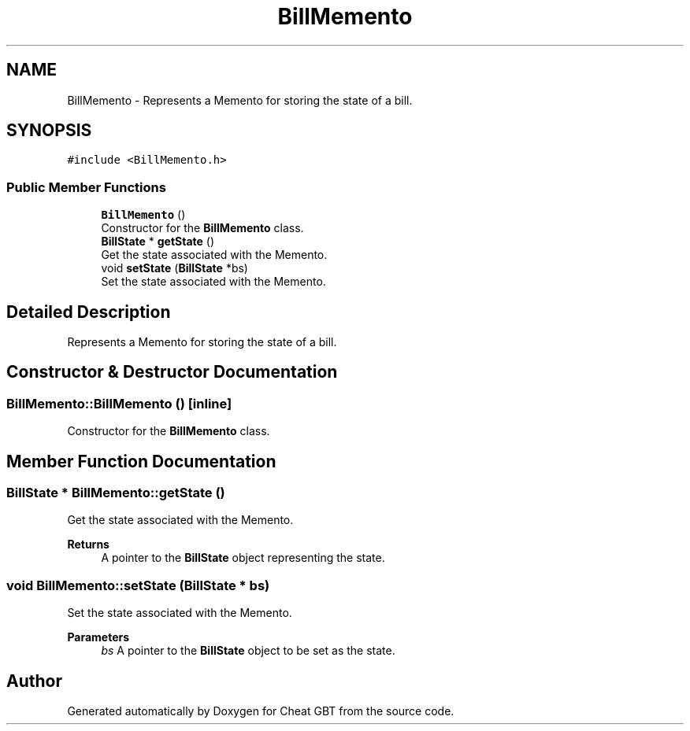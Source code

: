.TH "BillMemento" 3 "Cheat GBT" \" -*- nroff -*-
.ad l
.nh
.SH NAME
BillMemento \- Represents a Memento for storing the state of a bill\&.  

.SH SYNOPSIS
.br
.PP
.PP
\fC#include <BillMemento\&.h>\fP
.SS "Public Member Functions"

.in +1c
.ti -1c
.RI "\fBBillMemento\fP ()"
.br
.RI "Constructor for the \fBBillMemento\fP class\&. "
.ti -1c
.RI "\fBBillState\fP * \fBgetState\fP ()"
.br
.RI "Get the state associated with the Memento\&. "
.ti -1c
.RI "void \fBsetState\fP (\fBBillState\fP *bs)"
.br
.RI "Set the state associated with the Memento\&. "
.in -1c
.SH "Detailed Description"
.PP 
Represents a Memento for storing the state of a bill\&. 
.SH "Constructor & Destructor Documentation"
.PP 
.SS "BillMemento::BillMemento ()\fC [inline]\fP"

.PP
Constructor for the \fBBillMemento\fP class\&. 
.SH "Member Function Documentation"
.PP 
.SS "\fBBillState\fP * BillMemento::getState ()"

.PP
Get the state associated with the Memento\&. 
.PP
\fBReturns\fP
.RS 4
A pointer to the \fBBillState\fP object representing the state\&. 
.RE
.PP

.SS "void BillMemento::setState (\fBBillState\fP * bs)"

.PP
Set the state associated with the Memento\&. 
.PP
\fBParameters\fP
.RS 4
\fIbs\fP A pointer to the \fBBillState\fP object to be set as the state\&. 
.RE
.PP


.SH "Author"
.PP 
Generated automatically by Doxygen for Cheat GBT from the source code\&.
